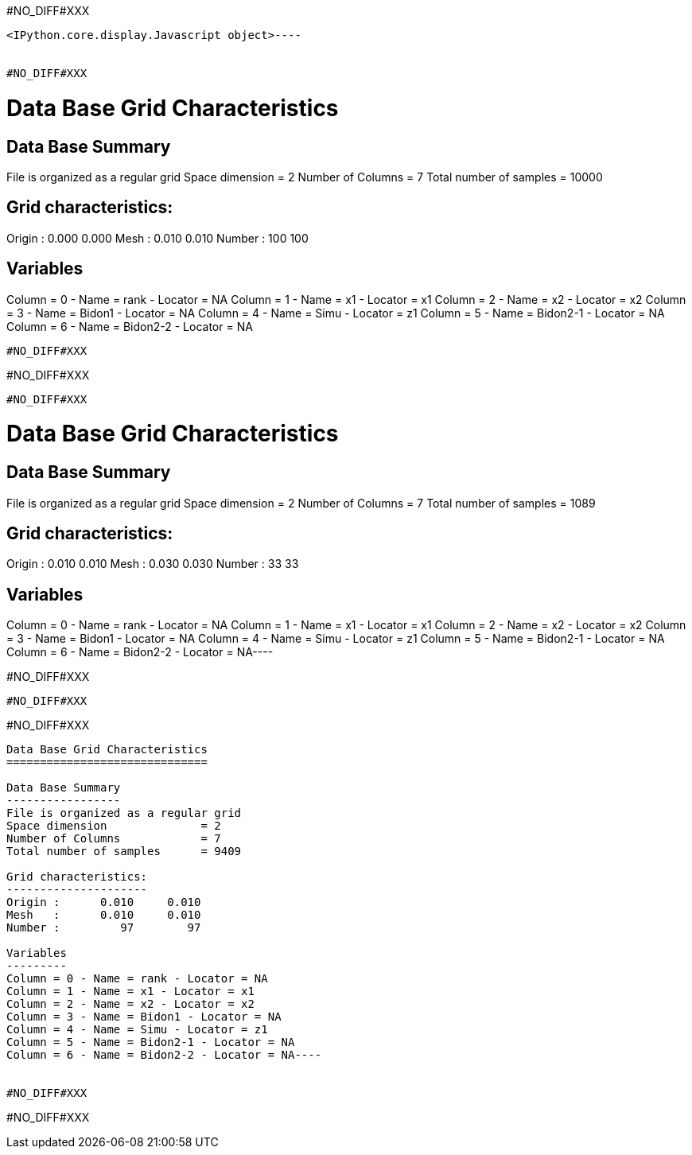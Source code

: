 #NO_DIFF#XXX
----

<IPython.core.display.Javascript object>----


#NO_DIFF#XXX
----

Data Base Grid Characteristics
==============================

Data Base Summary
-----------------
File is organized as a regular grid
Space dimension              = 2
Number of Columns            = 7
Total number of samples      = 10000

Grid characteristics:
---------------------
Origin :      0.000     0.000
Mesh   :      0.010     0.010
Number :        100       100

Variables
---------
Column = 0 - Name = rank - Locator = NA
Column = 1 - Name = x1 - Locator = x1
Column = 2 - Name = x2 - Locator = x2
Column = 3 - Name = Bidon1 - Locator = NA
Column = 4 - Name = Simu - Locator = z1
Column = 5 - Name = Bidon2-1 - Locator = NA
Column = 6 - Name = Bidon2-2 - Locator = NA
----


#NO_DIFF#XXX
----
#NO_DIFF#XXX
----


#NO_DIFF#XXX
----
Data Base Grid Characteristics
==============================

Data Base Summary
-----------------
File is organized as a regular grid
Space dimension              = 2
Number of Columns            = 7
Total number of samples      = 1089

Grid characteristics:
---------------------
Origin :      0.010     0.010
Mesh   :      0.030     0.030
Number :         33        33

Variables
---------
Column = 0 - Name = rank - Locator = NA
Column = 1 - Name = x1 - Locator = x1
Column = 2 - Name = x2 - Locator = x2
Column = 3 - Name = Bidon1 - Locator = NA
Column = 4 - Name = Simu - Locator = z1
Column = 5 - Name = Bidon2-1 - Locator = NA
Column = 6 - Name = Bidon2-2 - Locator = NA----


#NO_DIFF#XXX
----
#NO_DIFF#XXX
----


#NO_DIFF#XXX
----
Data Base Grid Characteristics
==============================

Data Base Summary
-----------------
File is organized as a regular grid
Space dimension              = 2
Number of Columns            = 7
Total number of samples      = 9409

Grid characteristics:
---------------------
Origin :      0.010     0.010
Mesh   :      0.010     0.010
Number :         97        97

Variables
---------
Column = 0 - Name = rank - Locator = NA
Column = 1 - Name = x1 - Locator = x1
Column = 2 - Name = x2 - Locator = x2
Column = 3 - Name = Bidon1 - Locator = NA
Column = 4 - Name = Simu - Locator = z1
Column = 5 - Name = Bidon2-1 - Locator = NA
Column = 6 - Name = Bidon2-2 - Locator = NA----


#NO_DIFF#XXX
----
#NO_DIFF#XXX
----
